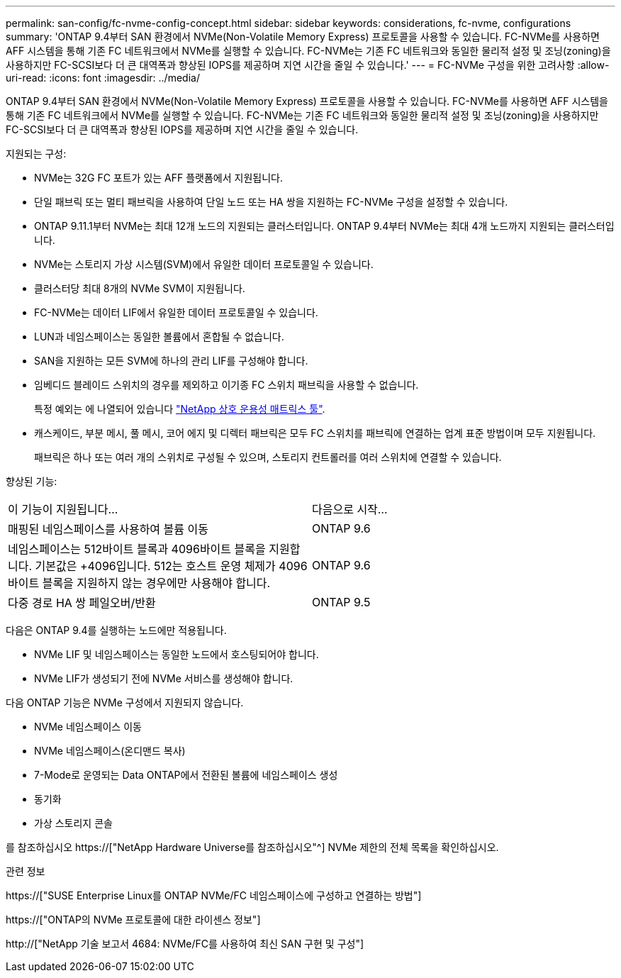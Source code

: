 ---
permalink: san-config/fc-nvme-config-concept.html 
sidebar: sidebar 
keywords: considerations, fc-nvme, configurations 
summary: 'ONTAP 9.4부터 SAN 환경에서 NVMe(Non-Volatile Memory Express) 프로토콜을 사용할 수 있습니다. FC-NVMe를 사용하면 AFF 시스템을 통해 기존 FC 네트워크에서 NVMe를 실행할 수 있습니다. FC-NVMe는 기존 FC 네트워크와 동일한 물리적 설정 및 조닝(zoning)을 사용하지만 FC-SCSI보다 더 큰 대역폭과 향상된 IOPS를 제공하며 지연 시간을 줄일 수 있습니다.' 
---
= FC-NVMe 구성을 위한 고려사항
:allow-uri-read: 
:icons: font
:imagesdir: ../media/


[role="lead"]
ONTAP 9.4부터 SAN 환경에서 NVMe(Non-Volatile Memory Express) 프로토콜을 사용할 수 있습니다. FC-NVMe를 사용하면 AFF 시스템을 통해 기존 FC 네트워크에서 NVMe를 실행할 수 있습니다. FC-NVMe는 기존 FC 네트워크와 동일한 물리적 설정 및 조닝(zoning)을 사용하지만 FC-SCSI보다 더 큰 대역폭과 향상된 IOPS를 제공하며 지연 시간을 줄일 수 있습니다.

지원되는 구성:

* NVMe는 32G FC 포트가 있는 AFF 플랫폼에서 지원됩니다.
* 단일 패브릭 또는 멀티 패브릭을 사용하여 단일 노드 또는 HA 쌍을 지원하는 FC-NVMe 구성을 설정할 수 있습니다.
* ONTAP 9.11.1부터 NVMe는 최대 12개 노드의 지원되는 클러스터입니다. ONTAP 9.4부터 NVMe는 최대 4개 노드까지 지원되는 클러스터입니다.
* NVMe는 스토리지 가상 시스템(SVM)에서 유일한 데이터 프로토콜일 수 있습니다.
* 클러스터당 최대 8개의 NVMe SVM이 지원됩니다.
* FC-NVMe는 데이터 LIF에서 유일한 데이터 프로토콜일 수 있습니다.
* LUN과 네임스페이스는 동일한 볼륨에서 혼합될 수 없습니다.
* SAN을 지원하는 모든 SVM에 하나의 관리 LIF를 구성해야 합니다.
* 임베디드 블레이드 스위치의 경우를 제외하고 이기종 FC 스위치 패브릭을 사용할 수 없습니다.
+
특정 예외는 에 나열되어 있습니다 link:https://mysupport.netapp.com/matrix["NetApp 상호 운용성 매트릭스 툴"^].

* 캐스케이드, 부분 메시, 풀 메시, 코어 에지 및 디렉터 패브릭은 모두 FC 스위치를 패브릭에 연결하는 업계 표준 방법이며 모두 지원됩니다.
+
패브릭은 하나 또는 여러 개의 스위치로 구성될 수 있으며, 스토리지 컨트롤러를 여러 스위치에 연결할 수 있습니다.



향상된 기능:

|===


| 이 기능이 지원됩니다... | 다음으로 시작... 


| 매핑된 네임스페이스를 사용하여 볼륨 이동 | ONTAP 9.6 


| 네임스페이스는 512바이트 블록과 4096바이트 블록을 지원합니다. 기본값은 +4096입니다. 512는 호스트 운영 체제가 4096바이트 블록을 지원하지 않는 경우에만 사용해야 합니다. | ONTAP 9.6 


| 다중 경로 HA 쌍 페일오버/반환 | ONTAP 9.5 
|===
다음은 ONTAP 9.4를 실행하는 노드에만 적용됩니다.

* NVMe LIF 및 네임스페이스는 동일한 노드에서 호스팅되어야 합니다.
* NVMe LIF가 생성되기 전에 NVMe 서비스를 생성해야 합니다.


다음 ONTAP 기능은 NVMe 구성에서 지원되지 않습니다.

* NVMe 네임스페이스 이동
* NVMe 네임스페이스(온디맨드 복사)
* 7-Mode로 운영되는 Data ONTAP에서 전환된 볼륨에 네임스페이스 생성
* 동기화
* 가상 스토리지 콘솔


를 참조하십시오 https://["NetApp Hardware Universe를 참조하십시오"^] NVMe 제한의 전체 목록을 확인하십시오.

.관련 정보
https://["SUSE Enterprise Linux를 ONTAP NVMe/FC 네임스페이스에 구성하고 연결하는 방법"]

https://["ONTAP의 NVMe 프로토콜에 대한 라이센스 정보"]

http://["NetApp 기술 보고서 4684: NVMe/FC를 사용하여 최신 SAN 구현 및 구성"]
